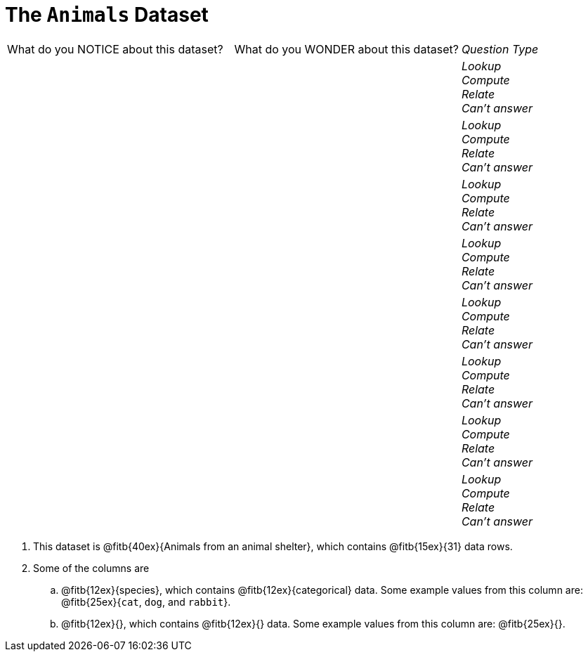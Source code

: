 = The `Animals` Dataset

[cols="2a,2a,1a",stripes="none"]
|===

| What do you NOTICE about this dataset?
| What do you WONDER about this dataset?
| _Question Type_

|
|
|
_Lookup_ +
_Compute_ +
_Relate_ +
_Can't answer_
|
|
|
_Lookup_ +
_Compute_ +
_Relate_ +
_Can't answer_
|
|
|
_Lookup_ +
_Compute_ +
_Relate_ +
_Can't answer_
|
|
|
_Lookup_ +
_Compute_ +
_Relate_ +
_Can't answer_
|
|
|
_Lookup_ +
_Compute_ +
_Relate_ +
_Can't answer_
|
|
|
_Lookup_ +
_Compute_ +
_Relate_ +
_Can't answer_
|
|
|
_Lookup_ +
_Compute_ +
_Relate_ +
_Can't answer_
|
|
|
_Lookup_ +
_Compute_ +
_Relate_ +
_Can't answer_
|===

. This dataset is @fitb{40ex}{Animals from an animal shelter}, which
   contains @fitb{15ex}{31} data rows.

.  Some of the columns are

.. @fitb{12ex}{species}, which contains
@fitb{12ex}{categorical} data. Some example
values from this column are: @fitb{25ex}{`cat`, `dog`, and
`rabbit`}.

.. @fitb{12ex}{}, which
contains @fitb{12ex}{}
data. Some example values from this column are:
@fitb{25ex}{}.